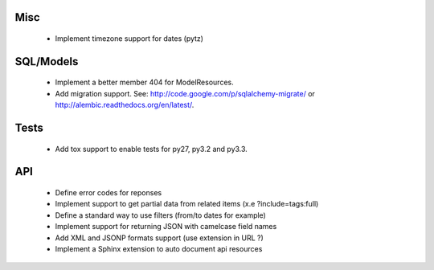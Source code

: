 Misc
====

 * Implement timezone support for dates (pytz)

SQL/Models
==========

 * Implement a better member 404 for ModelResources.
 * Add migration support. See: http://code.google.com/p/sqlalchemy-migrate/
   or http://alembic.readthedocs.org/en/latest/.

Tests
=====

  * Add tox support to enable tests for py27, py3.2 and py3.3.

API
===

 * Define error codes for reponses
 * Implement support to get partial data from related items (x.e ?include=tags:full)
 * Define a standard way to use filters (from/to dates for example)
 * Implement support for returning JSON with camelcase field names
 * Add XML and JSONP formats support (use extension in URL ?)
 * Implement a Sphinx extension to auto document api resources
